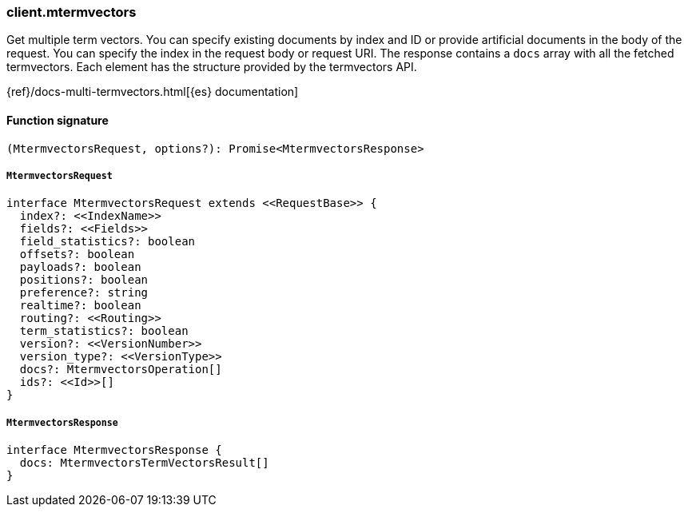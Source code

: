 [[reference-mtermvectors]]

////////
===========================================================================================================================
||                                                                                                                       ||
||                                                                                                                       ||
||                                                                                                                       ||
||        ██████╗ ███████╗ █████╗ ██████╗ ███╗   ███╗███████╗                                                            ||
||        ██╔══██╗██╔════╝██╔══██╗██╔══██╗████╗ ████║██╔════╝                                                            ||
||        ██████╔╝█████╗  ███████║██║  ██║██╔████╔██║█████╗                                                              ||
||        ██╔══██╗██╔══╝  ██╔══██║██║  ██║██║╚██╔╝██║██╔══╝                                                              ||
||        ██║  ██║███████╗██║  ██║██████╔╝██║ ╚═╝ ██║███████╗                                                            ||
||        ╚═╝  ╚═╝╚══════╝╚═╝  ╚═╝╚═════╝ ╚═╝     ╚═╝╚══════╝                                                            ||
||                                                                                                                       ||
||                                                                                                                       ||
||    This file is autogenerated, DO NOT send pull requests that changes this file directly.                             ||
||    You should update the script that does the generation, which can be found in:                                      ||
||    https://github.com/elastic/elastic-client-generator-js                                                             ||
||                                                                                                                       ||
||    You can run the script with the following command:                                                                 ||
||       npm run elasticsearch -- --version <version>                                                                    ||
||                                                                                                                       ||
||                                                                                                                       ||
||                                                                                                                       ||
===========================================================================================================================
////////

[discrete]
=== client.mtermvectors

Get multiple term vectors. You can specify existing documents by index and ID or provide artificial documents in the body of the request. You can specify the index in the request body or request URI. The response contains a `docs` array with all the fetched termvectors. Each element has the structure provided by the termvectors API.

{ref}/docs-multi-termvectors.html[{es} documentation]

[discrete]
==== Function signature

[source,ts]
----
(MtermvectorsRequest, options?): Promise<MtermvectorsResponse>
----

[discrete]
===== `MtermvectorsRequest`

[source,ts]
----
interface MtermvectorsRequest extends <<RequestBase>> {
  index?: <<IndexName>>
  fields?: <<Fields>>
  field_statistics?: boolean
  offsets?: boolean
  payloads?: boolean
  positions?: boolean
  preference?: string
  realtime?: boolean
  routing?: <<Routing>>
  term_statistics?: boolean
  version?: <<VersionNumber>>
  version_type?: <<VersionType>>
  docs?: MtermvectorsOperation[]
  ids?: <<Id>>[]
}
----

[discrete]
===== `MtermvectorsResponse`

[source,ts]
----
interface MtermvectorsResponse {
  docs: MtermvectorsTermVectorsResult[]
}
----

